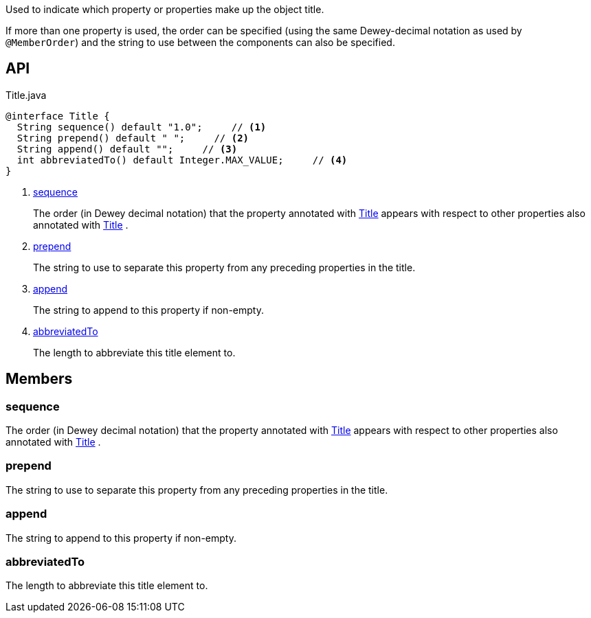 :Notice: Licensed to the Apache Software Foundation (ASF) under one or more contributor license agreements. See the NOTICE file distributed with this work for additional information regarding copyright ownership. The ASF licenses this file to you under the Apache License, Version 2.0 (the "License"); you may not use this file except in compliance with the License. You may obtain a copy of the License at. http://www.apache.org/licenses/LICENSE-2.0 . Unless required by applicable law or agreed to in writing, software distributed under the License is distributed on an "AS IS" BASIS, WITHOUT WARRANTIES OR  CONDITIONS OF ANY KIND, either express or implied. See the License for the specific language governing permissions and limitations under the License.

Used to indicate which property or properties make up the object title.

If more than one property is used, the order can be specified (using the same Dewey-decimal notation as used by `@MemberOrder`) and the string to use between the components can also be specified.

== API

.Title.java
[source,java]
----
@interface Title {
  String sequence() default "1.0";     // <.>
  String prepend() default " ";     // <.>
  String append() default "";     // <.>
  int abbreviatedTo() default Integer.MAX_VALUE;     // <.>
}
----

<.> xref:#sequence[sequence]
+
--
The order (in Dewey decimal notation) that the property annotated with xref:system:generated:index/applib/annotation/Title.adoc[Title] appears with respect to other properties also annotated with xref:system:generated:index/applib/annotation/Title.adoc[Title] .
--
<.> xref:#prepend[prepend]
+
--
The string to use to separate this property from any preceding properties in the title.
--
<.> xref:#append[append]
+
--
The string to append to this property if non-empty.
--
<.> xref:#abbreviatedTo[abbreviatedTo]
+
--
The length to abbreviate this title element to.
--

== Members

[#sequence]
=== sequence

The order (in Dewey decimal notation) that the property annotated with xref:system:generated:index/applib/annotation/Title.adoc[Title] appears with respect to other properties also annotated with xref:system:generated:index/applib/annotation/Title.adoc[Title] .

[#prepend]
=== prepend

The string to use to separate this property from any preceding properties in the title.

[#append]
=== append

The string to append to this property if non-empty.

[#abbreviatedTo]
=== abbreviatedTo

The length to abbreviate this title element to.

